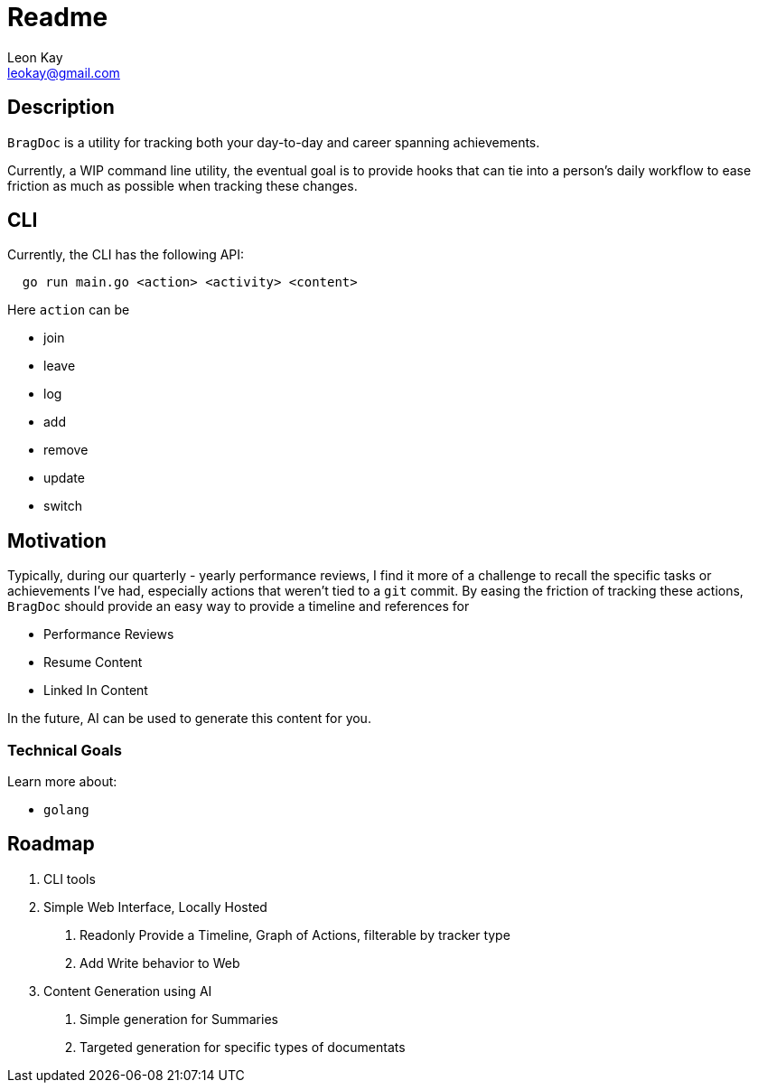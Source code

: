 ifdef::env-github[]
:tip-caption: :bulb:
:note-caption: :information_source:
:important-caption: :heavy_exclamation_mark:
:caution-caption: :fire:
:warning-caption: :warning:
endif::[]
= Readme
Leon Kay <leokay@gmail.com>



== Description

`BragDoc` is a utility for tracking both your day-to-day and career spanning
achievements.

Currently, a WIP command line utility, the eventual goal is to provide hooks that can
tie into a person's daily workflow to ease friction as much as possible when
tracking these changes.

== CLI

Currently, the CLI has the following API:

----
  go run main.go <action> <activity> <content>
----

Here `action` can be

- join
- leave
- log
- add
- remove
- update
- switch

== Motivation

Typically, during our quarterly - yearly performance reviews, I find it more of
a challenge to recall the specific tasks or achievements I've had, especially
actions that weren't tied to a `git` commit. By easing the friction of tracking
these actions, `BragDoc` should provide an easy way to provide a timeline and
references for

- Performance Reviews
- Resume Content
- Linked In Content

In the future, AI can be used to generate this content for you.


=== Technical Goals

Learn more about:

- `golang`

== Roadmap

1. CLI tools
2. Simple Web Interface, Locally Hosted
  a. Readonly Provide a Timeline, Graph of Actions, filterable by tracker type
  b. Add Write behavior to Web
3. Content Generation using AI
  a. Simple generation for Summaries
  b. Targeted generation for specific types of documentats

